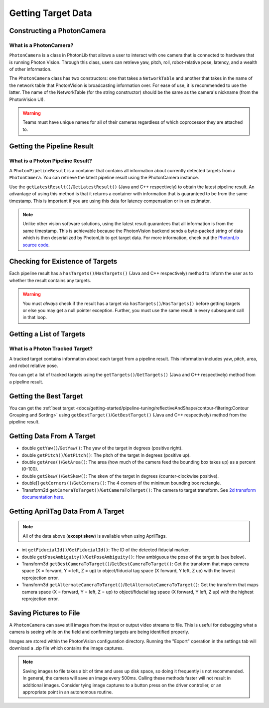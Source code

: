 Getting Target Data
===================

Constructing a PhotonCamera
---------------------------

What is a PhotonCamera?
^^^^^^^^^^^^^^^^^^^^^^^
``PhotonCamera`` is a class in PhotonLib that allows a user to interact with one camera that is connected to hardware that is running Photon Vision. Through this class, users can retrieve yaw, pitch, roll, robot-relative pose, latency, and a wealth of other information.


The ``PhotonCamera`` class has two constructors: one that takes a ``NetworkTable`` and another that takes in the name of the network table that PhotonVision is broadcasting information over. For ease of use, it is recommended to use the latter. The name of the NetworkTable (for the string constructor) should be the same as the camera's nickname (from the PhotonVision UI).

.. tab-set-code::


     .. rli:: https://raw.githubusercontent.com/PhotonVision/photonvision/a3bcd3ac4f88acd4665371abc3073bdbe5effea8/photonlib-java-examples/src/main/java/org/photonlib/examples/aimattarget/Robot.java
        :language: java
        :lines: 51-52

     .. rli:: https://github.com/PhotonVision/photonvision/raw/a3bcd3ac4f88acd4665371abc3073bdbe5effea8/photonlib-cpp-examples/src/main/cpp/examples/aimattarget/include/Robot.h
        :language: c++
        :lines: 42-43

.. warning:: Teams must have unique names for all of their cameras regardless of which coprocessor they are attached to.

Getting the Pipeline Result
---------------------------

What is a Photon Pipeline Result?
^^^^^^^^^^^^^^^^^^^^^^^^^^^^^^^^^
A ``PhotonPipelineResult`` is a container that contains all information about currently detected targets from a ``PhotonCamera``. You can retrieve the latest pipeline result using the PhotonCamera instance.

Use the ``getLatestResult()``/``GetLatestResult()`` (Java and C++ respectively) to obtain the latest pipeline result. An advantage of using this method is that it returns a container with information that is guaranteed to be from the same timestamp. This is important if you are using this data for latency compensation or in an estimator.

.. tab-set-code::


     .. rli:: https://raw.githubusercontent.com/PhotonVision/photonvision/a3bcd3ac4f88acd4665371abc3073bdbe5effea8/photonlib-java-examples/src/main/java/org/photonlib/examples/aimattarget/Robot.java
        :language: java
        :lines: 79-80

     .. rli:: https://github.com/PhotonVision/photonvision/raw/a3bcd3ac4f88acd4665371abc3073bdbe5effea8/photonlib-cpp-examples/src/main/cpp/examples/aimattarget/cpp/Robot.cpp
         :language: c++
         :lines: 35-36

.. note:: Unlike other vision software solutions, using the latest result guarantees that all information is from the same timestamp. This is achievable because the PhotonVision backend sends a byte-packed string of data which is then deserialized by PhotonLib to get target data. For more information, check out the `PhotonLib source code <https://github.com/PhotonVision/photonvision/tree/master/photon-lib>`_.



Checking for Existence of Targets
---------------------------------
Each pipeline result has a ``hasTargets()``/``HasTargets()`` (Java and C++ respectively) method to inform the user as to whether the result contains any targets.

.. tab-set-code::
   .. code-block:: java

      // Check if the latest result has any targets.
      boolean hasTargets = result.hasTargets();

   .. code-block:: c++

      // Check if the latest result has any targets.
      bool hasTargets = result.HasTargets();

.. warning:: You must *always* check if the result has a target via ``hasTargets()``/``HasTargets()`` before getting targets or else you may get a null pointer exception. Further, you must use the same result in every subsequent call in that loop.

Getting a List of Targets
-------------------------

What is a Photon Tracked Target?
^^^^^^^^^^^^^^^^^^^^^^^^^^^^^^^^
A tracked target contains information about each target from a pipeline result. This information includes yaw, pitch, area, and robot relative pose.


You can get a list of tracked targets using the ``getTargets()``/``GetTargets()`` (Java and C++ respectively) method from a pipeline result.

.. tab-set-code::
   .. code-block:: java

      // Get a list of currently tracked targets.
      List<PhotonTrackedTarget> targets = result.getTargets();

   .. code-block:: c++

      // Get a list of currently tracked targets.
      wpi::ArrayRef<photonlib::PhotonTrackedTarget> targets = result.GetTargets();

Getting the Best Target
-----------------------
You can get the :ref:`best target <docs/getting-started/pipeline-tuning/reflectiveAndShape/contour-filtering:Contour Grouping and Sorting>` using ``getBestTarget()``/``GetBestTarget()`` (Java and C++ respectively) method from the pipeline result.

.. tab-set-code::
   .. code-block:: java

      // Get the current best target.
      PhotonTrackedTarget target = result.getBestTarget();

   .. code-block:: c++

      // Get the current best target.
      photonlib::PhotonTrackedTarget target = result.GetBestTarget();

Getting Data From A Target
--------------------------
* double ``getYaw()``/``GetYaw()``: The yaw of the target in degrees (positive right).
* double ``getPitch()``/``GetPitch()``: The pitch of the target in degrees (positive up).
* double ``getArea()``/``GetArea()``: The area (how much of the camera feed the bounding box takes up) as a percent (0-100).
* double ``getSkew()``/``GetSkew()``: The skew of the target in degrees (counter-clockwise positive).
* double[] ``getCorners()``/``GetCorners()``: The 4 corners of the minimum bounding box rectangle.
* Transform2d ``getCameraToTarget()``/``GetCameraToTarget()``: The camera to target transform. See `2d transform documentation here <https://docs.wpilib.org/en/latest/docs/software/advanced-controls/geometry/transformations.html#transform2d-and-twist2d>`_.


.. tab-set-code::
   .. code-block:: java

      // Get information from target.
      double yaw = target.getYaw();
      double pitch = target.getPitch();
      double area = target.getArea();
      double skew = target.getSkew();
      Transform2d pose = target.getCameraToTarget();
      List<TargetCorner> corners = target.getCorners();

   .. code-block:: c++

      // Get information from target.
      double yaw = target.GetYaw();
      double pitch = target.GetPitch();
      double area = target.GetArea();
      double skew = target.GetSkew();
      frc::Transform2d pose = target.GetCameraToTarget();
      wpi::SmallVector<std::pair<double, double>, 4> corners = target.GetCorners();

Getting AprilTag Data From A Target
-----------------------------------
.. note:: All of the data above (**except skew**) is available when using AprilTags.

* int ``getFiducialId()``/``GetFiducialId()``: The ID of the detected fiducial marker.
* double ``getPoseAmbiguity()``/``GetPoseAmbiguity()``: How ambiguous the pose of the target is (see below).
* Transform3d ``getBestCameraToTarget()``/``GetBestCameraToTarget()``: Get the transform that maps camera space (X = forward, Y = left, Z = up) to object/fiducial tag space (X forward, Y left, Z up) with the lowest reprojection error.
* Transform3d ``getAlternateCameraToTarget()``/``GetAlternateCameraToTarget()``: Get the transform that maps camera space (X = forward, Y = left, Z = up) to object/fiducial tag space (X forward, Y left, Z up) with the highest reprojection error.

.. tab-set-code::
   .. code-block:: java

      // Get information from target.
      int targetID = target.getFiducialId();
      double poseAmbiguity = target.getPoseAmbiguity();
      Transform3d bestCameraToTarget = target.getBestCameraToTarget();
      Transform3d alternateCameraToTarget = target.getAlternateCameraToTarget();

   .. code-block:: c++

      // Get information from target.
      int targetID = target.GetFiducialId();
      double poseAmbiguity = target.GetPoseAmbiguity();
      frc::Transform3d bestCameraToTarget = target.getBestCameraToTarget();
      frc::Transform3d alternateCameraToTarget = target.getAlternateCameraToTarget();

Saving Pictures to File
-----------------------
A ``PhotonCamera`` can save still images from the input or output video streams to file. This is useful for debugging what a camera is seeing while on the field and confirming targets are being identified properly.

Images are stored within the PhotonVision configuration directory. Running the "Export" operation in the settings tab will download a .zip file which contains the image captures.

.. tab-set-code::

    .. code-block:: java

      // Capture pre-process camera stream image
      camera.takeInputSnapshot();

      // Capture post-process camera stream image
      camera.takeOutputSnapshot();

    .. code-block:: C++

      // Capture pre-process camera stream image
      camera.TakeInputSnapshot();

      // Capture post-process camera stream image
      camera.TakeOutputSnapshot();

.. note:: Saving images to file takes a bit of time and uses up disk space, so doing it frequently is not recommended. In general, the camera will save an image every 500ms. Calling these methods faster will not result in additional images. Consider tying image captures to a button press on the driver controller, or an appropriate point in an autonomous routine.
